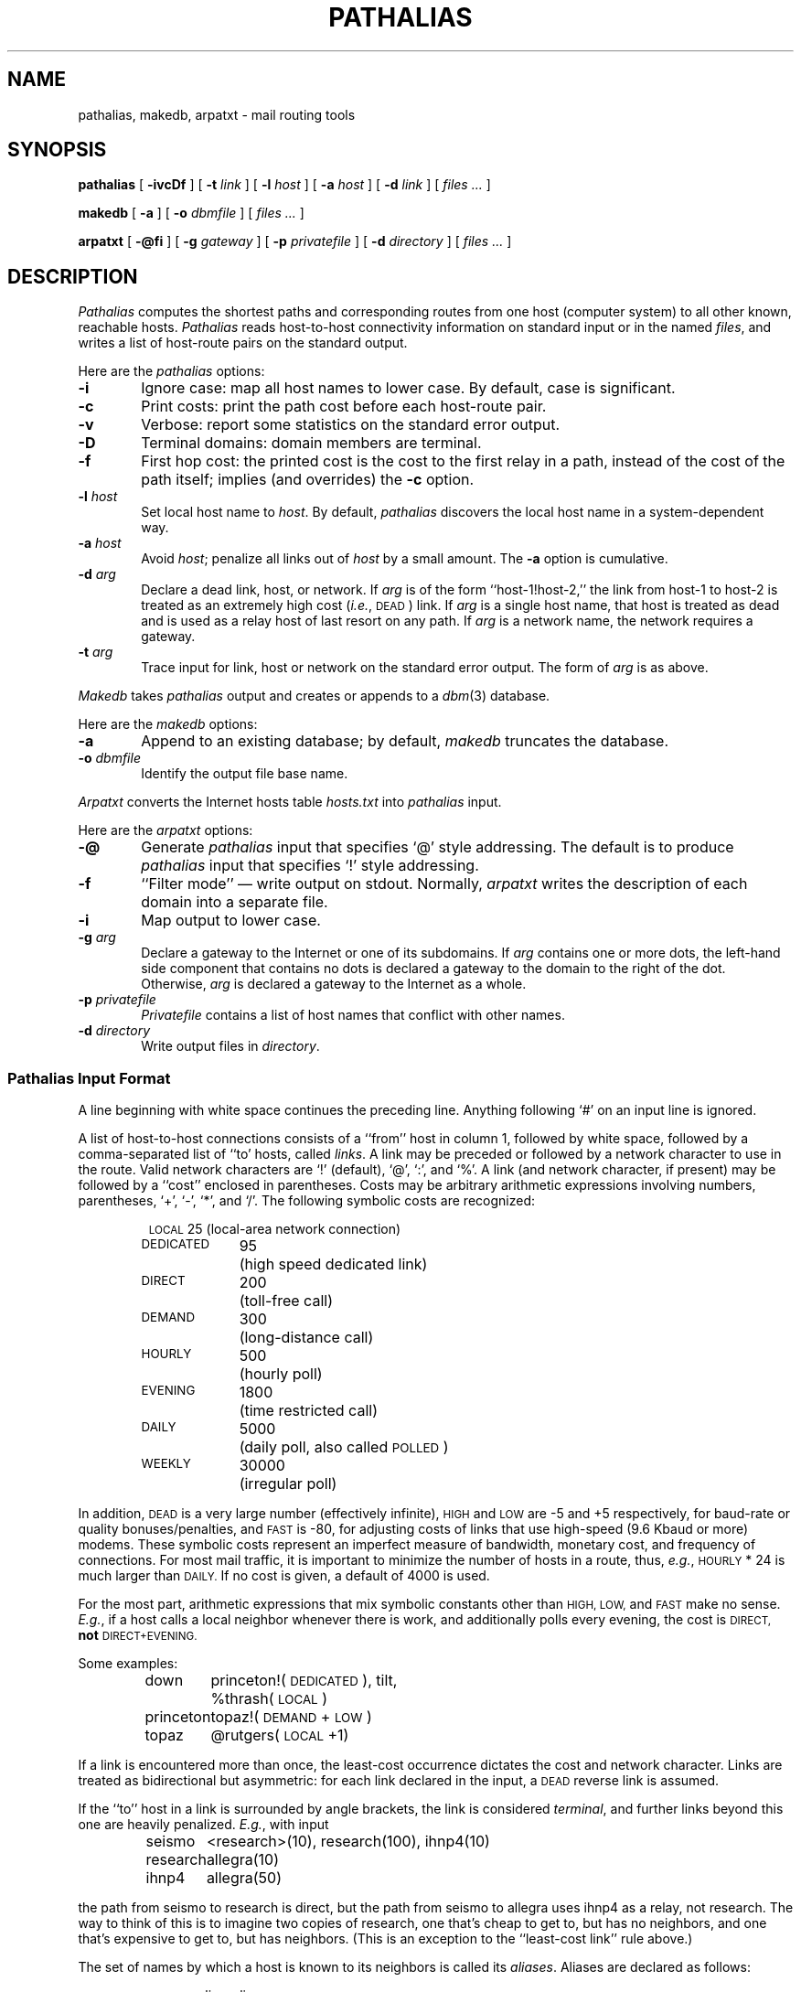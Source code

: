 .\" @(#)pathalias.1	9.1 87/10/04
.TH PATHALIAS 1 "10/4/87" "Public Domain"
.SH NAME
pathalias, makedb, arpatxt \- mail routing tools
.SH SYNOPSIS
.B pathalias
[
.B \-ivcDf
] [
.BI \-t \0link
] [
.BI \-l \0host
] [
.BI \-a \0host
] [
.BI \-d \0link
] [
.ig
.\" for pathparse.
.BI \-g \0file
] [
..
.I files ...
]
.PP
.B makedb
[
.B \-a
] [
.BI \-o \0dbmfile
] [
.I files ...
]
.PP
.B arpatxt
[
.B \-@fi
] [
.BI \-g \0gateway
] [
.BI \-p \0privatefile
] [
.BI \-d \0directory
] [
.I files ...
]
.ad b
.SH DESCRIPTION
.I Pathalias
computes the shortest paths and corresponding routes from one host
(computer system) to all other known, reachable hosts.
.I Pathalias
reads host-to-host connectivity
information on standard input or in the named
.IR files ,
and writes a list of
host-route pairs on the standard output.
.PP
Here are the
.I pathalias
options:
.TP 6
.B \-i
Ignore case:  map all host names to lower case.
By default, case is significant.
.TP
.B \-c
Print costs: print the path cost before each host-route pair.
.TP
.B \-v
Verbose: report some statistics on the standard error output.
.TP
.B \-D
Terminal domains: domain members are terminal.
.TP
.B \-f
First hop cost: the printed cost is the cost to the first relay in a path,
instead of the cost of the path itself; implies (and overrides) the
.B \-c
option.
.ig
.\" the -g option is for pathparse and is not for public consumption (yet!).
.TP
.BI \-g \0file
Dump the edges of the graph into the named file.
..
.TP
.BI \-l \0host
Set local host name to
.IR host .
By default,
.I pathalias
discovers the local host name in a system-dependent way.
.TP
.BI \-a \0host
Avoid
.IR host ;
penalize all links out of
.I host
by a small amount.  The
.B \-a
option is cumulative.
.TP
.BI \-d \0arg
Declare a dead link, host, or network.
If
.I arg
is of the form ``host-1!host-2,'' the link from host-1 to host-2
is treated as an extremely high cost (\fIi.e.\fP, \s-1DEAD\s0) link.
If
.I arg
is a single host name,
that host is treated as dead
and is used as a relay host of last resort on any path.
If
.I arg
is a network name, the network requires a gateway.
.TP
.BI \-t \0arg
Trace input for link, host or network on the standard error output.
The form of
.I arg
is as above.
.PP
.I Makedb
takes
.I pathalias
output and creates or appends to a
.IR dbm (3)
database.
.PP
Here are the
.I makedb
options:
.TP 6
.B \-a
Append to an existing database;
by default,
.I makedb
truncates the database.
.TP
.BI \-o \0dbmfile
Identify the output file base name.
.PP
.I Arpatxt
converts the Internet hosts table
.I hosts.txt
into
.I pathalias
input.
.PP
Here are the
.I arpatxt
options:
.TP 6
.B \-@
Generate
.I pathalias
input that specifies `@' style addressing.  The default
is to produce
.I pathalias
input that specifies `!' style addressing.
.TP
.B \-f
\&``Filter mode'' \(em write output on stdout.  Normally,
.I arpatxt
writes the description of each domain into a separate file.
.TP
.B \-i
Map output to lower case.
.TP
.BI \-g \0arg
Declare a gateway to the Internet or one of its subdomains.  If
.I arg
contains one or more dots, the left-hand side component that contains
no dots is declared a gateway to the domain to the right of the dot.
Otherwise,
.I arg
is declared a gateway to the Internet as a whole.
.TP
.BI \-p \0privatefile
.I Privatefile
contains a list of host names that conflict with other names.
.TP
.BI \-d \0directory
Write output files in
.IR directory .
.SS \fIPathalias\fP Input Format
A line beginning with white space continues the preceding line.
Anything following `#' on an input line is ignored.
.PP
A list of host-to-host connections consists of a ``from'' host in column 1,
followed by white space,
followed by a comma-separated list of ``to' hosts, called
.IR links .
A link may be preceded or followed by a network character to use
in the route.
Valid network characters are `!' (default), `@', `:', and `%'.
A link (and network character, if present) may be
followed by a ``cost'' enclosed in parentheses.
Costs may be arbitrary
arithmetic expressions involving numbers, parentheses, `+', `\-', `*',
and `/'.
The following symbolic costs are
recognized:
.PP
.RS
.nf
.ta 14mR 17m
\s-1LOCAL\s0	25	(local-area network connection)
\s-1DEDICATED\s0	95	(high speed dedicated link)
\s-1DIRECT\s0	200	(toll-free call)
\s-1DEMAND\s0	300	(long-distance call)
\s-1HOURLY\s0	500	(hourly poll)
\s-1EVENING\s0	1800	(time restricted call)
\s-1DAILY\s0	5000	(daily poll, also called \s-1POLLED\s0)
\s-1WEEKLY\s0	30000	(irregular poll)
.fi
.RE
.PP
In addition,
.SM DEAD
is a very large number (effectively infinite),
.SM HIGH
and
.SM LOW
are \-5 and +5 respectively,
for baud-rate or quality bonuses/penalties,
and
.SM FAST
is \-80, for adjusting costs of links that use high-speed (9.6 Kbaud or more) modems.
These symbolic costs represent an imperfect measure of bandwidth,
monetary cost, and frequency of connections.
For most mail traffic, it is important to minimize the number
of hosts in a route,
thus,
.IR e.g. ,
.SM HOURLY
\&* 24
is much larger than
.SM DAILY.
If no cost is given,
a default of 4000 is used.
.PP
For the most part, arithmetic expressions that mix symbolic constants
other than
.SM HIGH,
.SM LOW,
and
.SM FAST
make no sense.
.IR E.g. ,
if a host calls a local neighbor whenever there is work,
and additionally polls every evening,
the cost is
.SM DIRECT,
.B not
.SM DIRECT+EVENING.
.PP
Some examples:
.PP
.RS
.nf
.ta 10m 15m
down	princeton!(\s-1DEDICATED\s0), tilt,
	%thrash(\s-1LOCAL\s0)
princeton	topaz!(\s-1DEMAND\s0+\s-1LOW\s0)
topaz	@rutgers(\s-1LOCAL\s0+1)
.fi
.RE
.PP
If a link is encountered more than once,
the least-cost occurrence dictates the cost and network character.
Links are treated as bidirectional but asymmetric:
for each link declared in the input, a
.SM DEAD
reverse link is assumed.
.PP
If the ``to'' host in a link is surrounded by angle brackets,
the link is considered
.IR terminal ,
and
further links beyond this one are heavily penalized.
.IR E.g. ,
with input
.PP
.RS
.nf
.ta 10m 15m
seismo	<research>(10), research(100), ihnp4(10)
research	allegra(10)
ihnp4	allegra(50)
.fi
.RE
.PP
the path from seismo to research is direct, but the path from seismo
to allegra
uses ihnp4 as a relay, not research.
The way to think of this is to imagine two copies of research, one that's
cheap to get to, but has no neighbors, and one that's expensive to get to,
but has neighbors.
(This is an exception to the ``least-cost link'' rule above.)
.PP
The set of names by which a host is known to its neighbors is
called its
.IR aliases .
Aliases are declared as follows:
.PP
.RS
name = alias, alias ...
.RE
.PP
The name used in the route to or through aliased hosts
is the name by which the host is known
to its predecessor in the route.
.PP
Fully connected networks, such as the
.SM ARPANET
or a local-area network,
are declared as follows:
.PP
.RS
net = {host, host, ...}
.RE
.PP
The host-list may be preceded or followed by a routing
character, and may be followed by a cost:
.PP
.RS
.nf
princeton-ethernet = {down, up, princeton}!(\s-1LOCAL\s0)
\s-1ARPA\s0 = @{sri-unix, mit-ai, su-score}(\s-1DEDICATED\s0)
.fi
.RE
.PP
The routing character used in a route to a network member is the one
encountered when ``entering'' the network.
See also the sections on
.I gateways
and
.I domains .
.PP
Connection data may be given while hiding host names
by declaring
.PP
.RS
private {host, host, ...}
.RE
.PP
.I Pathalias
will not generate routes for private hosts, but may produce routes
through them.
The scope of a private declaration extends from the declaration to the end of
the input file in which it appears, or to a private declaration with an empty
host list, whichever comes first.
The latter scope rule offers a way to retain the
semantics of private declarations when
reading from the standard input.
.PP
Dead hosts, links, or networks may be presented in the input stream by declaring
.PP
.RS
dead {arg, ...}
.RE
.PP
where
.I arg
has the same form as the argument to the
.B \-d
option.
.SS Output Format
A list of host-route pairs is written to the standard output,
where route is a string appropriate for use with
.IR printf (3),
.IR e.g. ,
.PP
.RS
.nf
.ta 10m 20m
rutgers	princeton!topaz!%s@rutgers
.fi
.RE
.PP
The ``%s'' in the route string should be replaced by the
user name at the destination host.
(This task is normally performed by a mailer.)
.PP
Except for
.IR domains ,
the name of a network is never used in
routes.
Thus, in the earlier example, the path from down to
up would be ``up!%s,'' not ``princeton-ethernet!up!%s.''
.SS Gateways
A network is represented by
a pseudo-host and a set of network members.
Links from the members to the network have the weight given in
the input, while the cost from the network to the members is zero.
If a network is declared dead,
the member-to-network links are marked dead,
which effectively prohibits access to the network
from its members.
.PP
However, if the input also shows an explicit link from any host to the network,
then that host can be used as a gateway.
(In particular, the gateway need not be a network member.)
.PP
.IR E.g. ,
if
.SM CSNET
is declared dead
and the input contains
.PP
.RS
.nf
.ta 10m 20m
\s-1CSNET\s0 = {...}
csnet-relay	\s-1CSNET\s0
.fi
.RE
.PP
then routes to
.SM CSNET
hosts will use csnet-relay as a gateway.
.SS Domains
A network whose name begins with `.' is called
a domain.
Domains are presumed to require gateways,
.IR i.e. ,
they are \s-1DEAD\s0.
The route given by a path through a domain is similar to
that for a network, but here
the domain name is tacked onto the end of the next host.
Subdomains are permitted.
.PP
.IR E.g. ,
.PP
.RS
.nf
.ta 1i
.ta 10m 20m 30m
harvard	.\s-1EDU\s0	# harvard is gateway to .EDU domain
\&.\s-1EDU\s0	= {.\s-1BERKELEY\s0, .\s-1UMICH\s0}
\&.\s-1BERKELEY\s0	= {ernie}
.fi
.RE
.PP
yields
.PP
.RS
.nf
.ta 10m 20m
ernie	...!harvard!ernie.\s-1BERKELEY\s0.\s-1EDU\s0!%s
.fi
.RE
.PP
Output is given for the nearest gateway
to a domain,
.IR e.g. ,
the example above gives
.PP
.RS
.nf
.ta 10m 25m
\&.\s-1EDU\s0	...!harvard!%s
.fi
.RE
.PP
Output is given for a subdomain if it has a different
route than its parent domain, or if all its ancestor domains are private.
.PP
If the
.B \-D
option is given on the command line,
.I pathalias
treats a link from a domain to a host member of that domain as terminal.
This discourages the use of
routes that use a domain member as a relay.
.SS Databases
.I Makedb
builds a
.IR dbm (3)
database from the standard input or from the named
.IR files .
Input is expected to be sequence of
.SM ASCII
records,
each consisting of a key field and a data field separated by a single tab.
If the tab is missing, the data field is assumed to be empty.
.SH FILES ET AL.
.ta \w'/usr/local/lib/palias.{dir,pag}     'u
/usr/local/lib/palias.{dir,pag}	default dbm output
.br
newsgroup comp.mail.maps	likely location of some input files
.br
.IR getopt (3),
available from comp.sources.unix archives (if not in the C library).
.SH BUGS
Terminal nets are not implemented.
.PP
The
.B \-i
option should be the default.
.PP
The order of arguments is significant.
In particular,
.B \-i
and
.B \-t
should appear early.
.PP
.I Pathalias
can generate hybrid (\fIi.e.\fP ambiguous) routes, which are
abhorrent and most certainly should not be given as examples
in the manual entry.
Experienced mappers largely shun `@' when preparing input; this
is historical, but also reflects \s-1UUCP\s0's
facile syntax for source routes.
.PP
Multiple `@'s in routes are loathsome, so
.I pathalias
resorts to the ``magic %'' rule when necessary.
This convention is not documented anywhere, including here.
.PP
The
.B \-D
option elides insignificant routes to domain members.
This is benign, perhaps even beneficial, but confusing, since the
behavior is undocumented and somewhat unpredictable.
.SH SEE ALSO
P. Honeyman and S.M. Bellovin, ``\s-1PATHALIAS\s0 \fIor\fP The Care and Feeding
of Relative Addresses,''
in \fIProc. Summer \s-1USENIX\s0 Conf.\fP, Atlanta, 1986.
